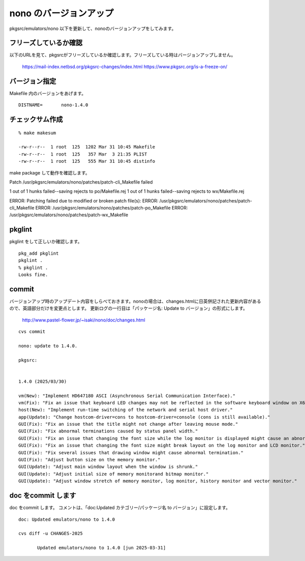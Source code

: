 .. 
 Copyright (c) 2022-5 Jun Ebihara All rights reserved.
 Redistribution and use in source and binary forms, with or without
 modification, are permitted provided that the following conditions
 are met:
 1. Redistributions of source code must retain the above copyright
    notice, this list of conditions and the following disclaimer.
 2. Redistributions in binary form must reproduce the above copyright
    notice, this list of conditions and the following disclaimer in the
    documentation and/or other materials provided with the distribution.
 THIS SOFTWARE IS PROVIDED BY THE AUTHOR ``AS IS'' AND ANY EXPRESS OR
 IMPLIED WARRANTIES, INCLUDING, BUT NOT LIMITED TO, THE IMPLIED WARRANTIES
 OF MERCHANTABILITY AND FITNESS FOR A PARTICULAR PURPOSE ARE DISCLAIMED.
 IN NO EVENT SHALL THE AUTHOR BE LIABLE FOR ANY DIRECT, INDIRECT,
 INCIDENTAL, SPECIAL, EXEMPLARY, OR CONSEQUENTIAL DAMAGES (INCLUDING, BUT
 NOT LIMITED TO, PROCUREMENT OF SUBSTITUTE GOODS OR SERVICES; LOSS OF USE,
 DATA, OR PROFITS; OR BUSINESS INTERRUPTION) HOWEVER CAUSED AND ON ANY
 THEORY OF LIABILITY, WHETHER IN CONTRACT, STRICT LIABILITY, OR TORT
 (INCLUDING NEGLIGENCE OR OTHERWISE) ARISING IN ANY WAY OUT OF THE USE OF
 THIS SOFTWARE, EVEN IF ADVISED OF THE POSSIBILITY OF SUCH DAMAGE.


=========================
nono のバージョンアップ
=========================

pkgsrc/emulators/nono 以下を更新して、nonoのバージョンアップをしてみます。


フリーズしているか確認
--------------------------

以下のURLを見て、pkgsrcがフリーズしているか確認します。フリーズしている時はバージョンアップしません。

 https://mail-index.netbsd.org/pkgsrc-changes/index.html
 https://www.pkgsrc.org/is-a-freeze-on/

バージョン指定
---------------------

Makefile 内のバージョンをあげます。

::

 DISTNAME=       nono-1.4.0

チェックサム作成
------------------

::  

 % make makesum
 
 -rw-r--r--  1 root  125  1202 Mar 31 10:45 Makefile
 -rw-r--r--  1 root  125   357 Mar  3 21:35 PLIST
 -rw-r--r--  1 root  125   555 Mar 31 10:45 distinfo

make package して動作を確認します。
 
Patch /usr/pkgsrc/emulators/nono/patches/patch-cli_Makefile failed

1 out of 1 hunks failed--saving rejects to po/Makefile.rej
1 out of 1 hunks failed--saving rejects to wx/Makefile.rej

ERROR: Patching failed due to modified or broken patch file(s):
ERROR: 	/usr/pkgsrc/emulators/nono/patches/patch-cli_Makefile
ERROR: 	/usr/pkgsrc/emulators/nono/patches/patch-po_Makefile
ERROR: 	/usr/pkgsrc/emulators/nono/patches/patch-wx_Makefile

 
 
pkglint
----------
 
pkglint をして正しいか確認します。

::
 
 pkg_add pkglint
 pkglint .
 % pkglint .
 Looks fine.

commit 
-------------

バージョンアップ時のアップデート内容をしらべておきます。nonoの場合は、changes.htmlに日英併記された更新内容があるので、英語部分だけを変更点とします。
更新ログの一行目は「パッケージ名: Update to バージョン」の形式にします。

 http://www.pastel-flower.jp/~isaki/nono/doc/changes.html

:: 

 cvs commit 

 nono: update to 1.4.0.

 pkgsrc:
  

 1.4.0 (2025/03/30)
 
 vm(New): "Implement HD647180 ASCI (Asynchronous Serial Communication Interface)."
 vm(Fix): "Fix an issue that keyboard LED changes may not be reflected in the software keyboard window on X68030."
 host(New): "Implement run-time switching of the network and serial host driver."
 app(Update): "Change hostcom-driver=cons to hostcom-driver=console (cons is still available)."
 GUI(Fix): "Fix an issue that the title might not change after leaving mouse mode."
 GUI(Fix): "Fix abnormal terminations caused by status panel width."
 GUI(Fix): "Fix an issue that changing the font size while the log monitor is displayed might cause an abnormal termination."
 GUI(Fix): "Fix an issue that changing the font size might break layout on the log monitor and LCD monitor."
 GUI(Fix): "Fix several issues that drawing window might cause abnormal termination."
 GUI(Fix): "Adjust button size on the memory monitor."
 GUI(Update): "Adjust main window layout when the window is shrunk."
 GUI(Update): "Adjust initial size of memory monitorand bitmap monitor."
 GUI(Update): "Adjust window stretch of memory monitor, log monitor, history monitor and vector monitor."

doc をcommit します
---------------------
 
doc をcommit します。
コメントは、「doc:Updated カテゴリー/パッケージ名 to バージョン」に設定します。

::

 doc: Updated emulators/nono to 1.4.0
 
 cvs diff -u CHANGES-2025
 
        Updated emulators/nono to 1.4.0 [jun 2025-03-31]

